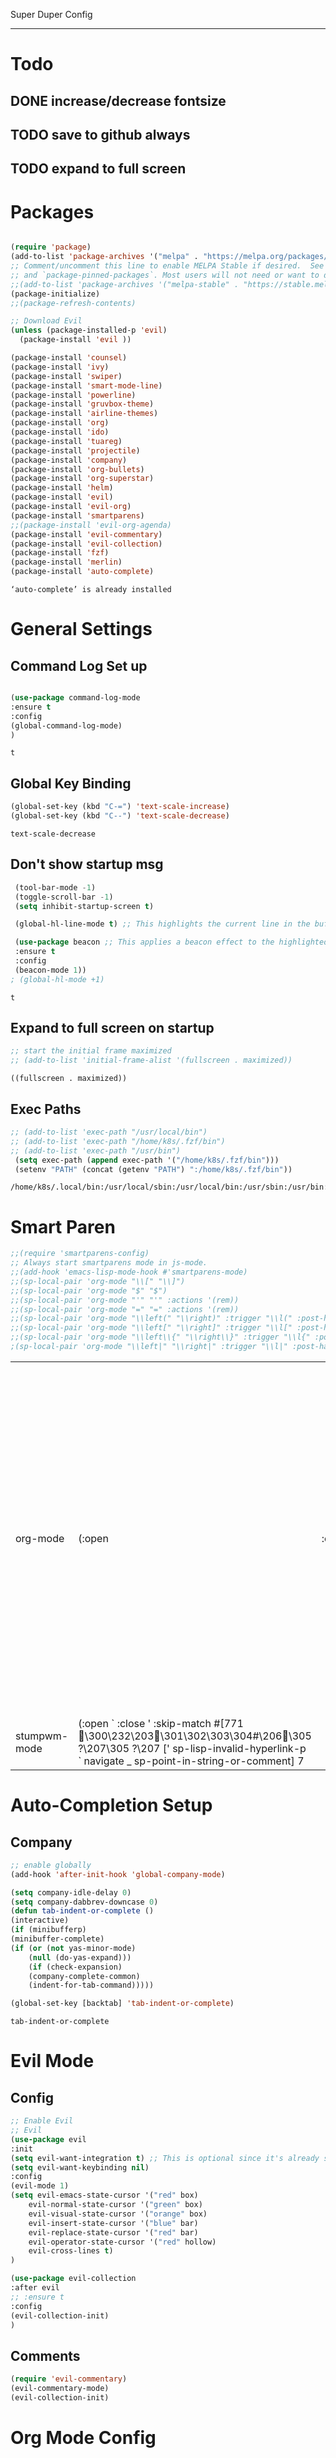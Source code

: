 
Super Duper Config
-----------------
* Todo
** DONE increase/decrease fontsize
** TODO save to github always
** TODO expand to full screen
   
* Packages
   #+BEGIN_SRC emacs-lisp

     (require 'package)
     (add-to-list 'package-archives '("melpa" . "https://melpa.org/packages/") t)
     ;; Comment/uncomment this line to enable MELPA Stable if desired.  See `package-archive-priorities`
     ;; and `package-pinned-packages`. Most users will not need or want to do this.
     ;;(add-to-list 'package-archives '("melpa-stable" . "https://stable.melpa.org/packages/") t)
     (package-initialize)
     ;;(package-refresh-contents)

     ;; Download Evil
     (unless (package-installed-p 'evil)
       (package-install 'evil ))

     (package-install 'counsel)
     (package-install 'ivy)
     (package-install 'swiper)
     (package-install 'smart-mode-line)
     (package-install 'powerline)
     (package-install 'gruvbox-theme)
     (package-install 'airline-themes)
     (package-install 'org)
     (package-install 'ido)
     (package-install 'tuareg)
     (package-install 'projectile)
     (package-install 'company)
     (package-install 'org-bullets)
     (package-install 'org-superstar)
     (package-install 'helm)
     (package-install 'evil)
     (package-install 'evil-org)
     (package-install 'smartparens)
     ;;(package-install 'evil-org-agenda)
     (package-install 'evil-commentary)
     (package-install 'evil-collection)
     (package-install 'fzf)
     (package-install 'merlin)
     (package-install 'auto-complete)
   #+END_SRC

   #+RESULTS:
   : ‘auto-complete’ is already installed

* General Settings

** Command Log Set up
   #+begin_src emacs-lisp
   
    (use-package command-log-mode
    :ensure t
    :config
    (global-command-log-mode)
    )
   #+end_src

   #+RESULTS:
   : t

** Global Key Binding
   #+begin_src emacs-lisp
   (global-set-key (kbd "C-=") 'text-scale-increase)
   (global-set-key (kbd "C--") 'text-scale-decrease)
   
   #+end_src

   #+RESULTS:
   : text-scale-decrease

** Don't show startup msg
   #+BEGIN_SRC emacs-lisp
    (tool-bar-mode -1)
    (toggle-scroll-bar -1)
    (setq inhibit-startup-screen t)  
    
    (global-hl-line-mode t) ;; This highlights the current line in the buffer

    (use-package beacon ;; This applies a beacon effect to the highlighted line
    :ensure t
    :config
    (beacon-mode 1))
   ; (global-hl-mode +1)
   #+END_SRC

   #+RESULTS:
   : t

** Expand to full screen on startup
   #+BEGIN_SRC emacs-lisp
     ;; start the initial frame maximized
     ;; (add-to-list 'initial-frame-alist '(fullscreen . maximized))
   #+END_SRC

   #+RESULTS:
   : ((fullscreen . maximized))

** Exec Paths
   #+begin_src emacs-lisp
     ;; (add-to-list 'exec-path "/usr/local/bin")
     ;; (add-to-list 'exec-path "/home/k8s/.fzf/bin")
     ;; (add-to-list 'exec-path "/usr/bin")
      (setq exec-path (append exec-path '("/home/k8s/.fzf/bin")))
      (setenv "PATH" (concat (getenv "PATH") ":/home/k8s/.fzf/bin"))

   #+end_src

   #+RESULTS:
   : /home/k8s/.local/bin:/usr/local/sbin:/usr/local/bin:/usr/sbin:/usr/bin:/sbin:/bin:/usr/games:/usr/local/games:/snap/bin:/home/k8s/.fzf/bin

* Smart Paren
  #+begin_src emacs-lisp
    ;;(require 'smartparens-config)
    ;; Always start smartparens mode in js-mode.
    ;;(add-hook 'emacs-lisp-mode-hook #'smartparens-mode)
    ;;(sp-local-pair 'org-mode "\\[" "\\]")
    ;;(sp-local-pair 'org-mode "$" "$")
    ;;(sp-local-pair 'org-mode "'" "'" :actions '(rem))
    ;;(sp-local-pair 'org-mode "=" "=" :actions '(rem))
    ;;(sp-local-pair 'org-mode "\\left(" "\\right)" :trigger "\\l(" :post-handlers '(sp-latex-insert-spaces-inside-pair))
    ;;(sp-local-pair 'org-mode "\\left[" "\\right]" :trigger "\\l[" :post-handlers '(sp-latex-insert-spaces-inside-pair))
    ;;(sp-local-pair 'org-mode "\\left\\{" "\\right\\}" :trigger "\\l{" :post-handlers '(sp-latex-insert-spaces-inside-pair))
    ;(sp-local-pair 'org-mode "\\left|" "\\right|" :trigger "\\l|" :post-handlers '(sp-latex-insert-spaces-inside-pair))
  #+end_src

  #+RESULTS:
  | org-mode     | (:open \left                                                                                                                                                                     | :close \right | :trigger \l | :actions (wrap insert autoskip navigate) :when (:add) :unless (:add) :pre-handlers (:add) :post-handlers (sp-latex-insert-spaces-inside-pair)) | (:open \left\{ :close \right\} :trigger \l{ :actions (wrap insert autoskip navigate) :when (:add) :unless (:add) :pre-handlers (:add) :post-handlers (sp-latex-insert-spaces-inside-pair)) | (:open \left[ :close \right] :trigger \l[ :actions (wrap insert autoskip navigate) :when (:add) :unless (:add) :pre-handlers (:add) :post-handlers (sp-latex-insert-spaces-inside-pair)) | (:open \left( :close \right) :trigger \l( :actions (wrap insert autoskip navigate) :when (:add) :unless (:add) :pre-handlers (:add) :post-handlers (sp-latex-insert-spaces-inside-pair)) | (:open ' :close ' :actions (rem) :when (:add) :unless (:add) :pre-handlers (:add) :post-handlers (:add)) | (:open $ :close $ :actions (wrap insert autoskip navigate) :when (:add) :unless (:add) :pre-handlers (:add) :post-handlers (:add)) | (:open \[ :close \] :actions (wrap insert autoskip navigate) :when (:add) :unless (:add) :pre-handlers (:add) :post-handlers (:add)) | (:open « :close » :actions (wrap insert autoskip navigate) :when (:add) :unless (:add) :pre-handlers (:add) :post-handlers (:add)) | (:open = :close = :actions (rem) :when (:add) :unless (sp-point-after-word-p) :pre-handlers (:add) :post-handlers (([d1] SPC))) | (:open ~ :close ~ :actions (wrap insert autoskip navigate) :when (:add) :unless (sp-point-after-word-p) :pre-handlers (:add) :post-handlers (([d1] SPC))) | (:open / :close / :actions (wrap insert autoskip navigate) :when (:add) :unless (sp-point-after-word-p sp-org-point-after-left-square-bracket-p) :pre-handlers (:add) :post-handlers (([d1] SPC))) | (:open _ :close _ :actions (wrap insert autoskip navigate) :when (:add) :unless (sp-point-after-word-p) :pre-handlers (:add) :post-handlers (:add)) | (:open * :close * :skip-match sp--org-skip-asterisk :actions (wrap insert autoskip navigate) :when (:add) :unless (sp-point-after-word-p sp-point-at-bol-p) :pre-handlers (:add) :post-handlers (:add)) |
  | stumpwm-mode | (:open ` :close ' :skip-match #[771 \300\232\203 \301\302\303\304#\206 \305 ?\207\305 ?\207 [' sp-lisp-invalid-hyperlink-p ` navigate _ sp-point-in-string-or-comment] 7 |               |             |                                                                                                                                                |                                                                                                                                                                                            |                                                                                                                                                                                          |                                                                                                                                                                                          |                                                                                                          |                                                                                                                                    |                                                                                                                                      |                                                                                                                                    |                                                                                                                                 |                                                                                                                                                           |                                                                                                                                                                                                    |                                                                                                                                                     |                                                                                                                                                                                                         |

* Auto-Completion Setup
** Company
   #+begin_src emacs-lisp
    ;; enable globally    
    (add-hook 'after-init-hook 'global-company-mode)

    (setq company-idle-delay 0)
    (setq company-dabbrev-downcase 0)
    (defun tab-indent-or-complete ()
    (interactive)
    (if (minibufferp)
	(minibuffer-complete)
	(if (or (not yas-minor-mode)
		(null (do-yas-expand)))
	    (if (check-expansion)
		(company-complete-common)
	    (indent-for-tab-command)))))
	   
    (global-set-key [backtab] 'tab-indent-or-complete)
   #+end_src

   #+RESULTS:
   : tab-indent-or-complete

* Evil Mode
** Config
   #+BEGIN_SRC emacs-lisp
     ;; Enable Evil
     ;; Evil
     (use-package evil 
     :init
     (setq evil-want-integration t) ;; This is optional since it's already set to t by default.
     (setq evil-want-keybinding nil)
     :config
	 (evil-mode 1)
	 (setq evil-emacs-state-cursor '("red" box)
		 evil-normal-state-cursor '("green" box)
		 evil-visual-state-cursor '("orange" box)
		 evil-insert-state-cursor '("blue" bar)
		 evil-replace-state-cursor '("red" bar)
		 evil-operator-state-cursor '("red" hollow)
		 evil-cross-lines t)
     )

     (use-package evil-collection
     :after evil
     ;; :ensure t
     :config
     (evil-collection-init)
     )
   #+END_SRC
   
** Comments
   #+BEGIN_SRC emacs-lisp
     (require 'evil-commentary)
     (evil-commentary-mode)
     (evil-collection-init)
   #+END_SRC
   
* Org Mode Config

** add languages
   #+begin_src emacs-lisp
    (org-babel-do-load-languages
    'org-babel-load-languages
	'((python . t)
	(ocaml . t)))
   #+end_src

   #+RESULTS:

** settings
  #+BEGIN_SRC emacs-lisp
   (setq org-hide-emphasis-markers t)
   (setq org-src-tab-acts-natively t)
   (setq org-confirm-babel-evaluate nil)
   (require 'org-tempo) 
  #+END_SRC

  #+RESULTS:
  : org-tempo

** bullets
  #+BEGIN_SRC emacs-lisp
    ;; (use-package org-bullets
    ;;     :config
    ;;     (add-hook 'org-mode-hook (lambda () (org-bullets-mode 1)))) 
  #+END_SRC
  #+BEGIN_SRC emacs-lisp
    (use-package org-superstar
	:config
	(add-hook 'org-mode-hook (lambda () (org-superstar-mode 1)))) 
  #+END_SRC

** evil integration
  #+BEGIN_SRC emacs-lisp
    ;; (add-to-list 'load-path "~/.emacs.d/plugins/evil-org-mode")
    (use-package evil-org
	:ensure t
	:after (evil org)
	:config
	(add-hook 'org-mode-hook 'evil-org-mode)
	(add-hook 'evil-org-mode-hook
		    (lambda ()
		    (evil-org-set-key-theme 
		      '(todo navigation insert textobjects additional calendar))))
	(require 'evil-org-agenda)
	(evil-org-agenda-set-keys))
  #+END_SRC

  #+RESULTS:
  : t

* Ocaml
  #+begin_src emacs-lisp

    ;; (let ((opam-share (ignore-errors (car (process-lines "opam" "config" "var" "share")))))
    ;; (when (and opam-share (file-directory-p opam-share))
    ;; ;; Register Merlin
    ;; (add-to-list 'load-path (expand-file-name "emacs/site-lisp" opam-share))
    ;; (autoload 'merlin-mode "merlin" nil t nil)
    ;; ;; Automatically start it in OCaml buffers
    ;; (add-hook 'tuareg-mode-hook 'merlin-mode t)
    ;; (add-hook 'caml-mode-hook 'merlin-mode t)
    ;; ;; Use opam switch to lookup ocamlmerlin binary
    ;; (setq merlin-command 'opam)))
    
  #+end_src
* Ivy
** ivy generic
   #+begin_src emacs-lisp

     ;; (ivy-mode 1)
     ;; (setq ivy-use-virtual-buffers t)
     ;; (setq enable-recursive-minibuffers t)
     ;; ;; enable this if you want `swiper' to use it
     ;; (setq search-default-mode #'char-fold-to-regexp)
     ;; (global-set-key "\C-s" 'swiper)
     ;; (global-set-key (kbd "C-c C-r") 'ivy-resume)
     ;; (global-set-key (kbd "<f6>") 'ivy-resume)
     ;; (global-set-key (kbd "M-x") 'counsel-M-x)
     ;; (global-set-key (kbd "C-x C-f") 'counsel-find-file)
     ;; (global-set-key (kbd "<f1> f") 'counsel-describe-function)
     ;; (global-set-key (kbd "<f1> v") 'counsel-describe-variable)
     ;; (global-set-key (kbd "<f1> o") 'counsel-describe-symbol)
     ;; (global-set-key (kbd "<f1> l") 'counsel-find-library)
     ;; (global-set-key (kbd "<f2> i") 'counsel-info-lookup-symbol)
     ;; (global-set-key (kbd "<f2> u") 'counsel-unicode-char)
     ;; (global-set-key (kbd "C-c g") 'counsel-git)
     ;; (global-set-key (kbd "C-c j") 'counsel-git-grep)
     ;; (global-set-key (kbd "C-c k") 'counsel-ag)
     ;; (global-set-key (kbd "C-x l") 'counsel-locate)
     ;; (global-set-key (kbd "C-S-o") 'counsel-rhythmbox)
     ;; (define-key minibuffer-local-map (kbd "C-r") 'counsel-minibuffer-history)

   #+end_src
** ivy main
   #+begin_src emacs-lisp

(use-package ivy
  :ensure t
  :delight
  :config
  (setq ivy-count-format "(%d/%d) ")
  (setq ivy-height-alist '((t lambda (_caller) (/ (window-height) 4))))
  (setq ivy-use-virtual-buffers t)
  (setq ivy-wrap nil)
  (setq ivy-re-builders-alist
        '((counsel-M-x . ivy--regex-fuzzy)
          (ivy-switch-buffer . ivy--regex-fuzzy)
          (ivy-switch-buffer-other-window . ivy--regex-fuzzy)
          (counsel-rg . ivy--regex-or-literal)
          (t . ivy--regex-plus)))
  (setq ivy-display-style 'fancy)
  (setq ivy-use-selectable-prompt t)
  (setq ivy-fixed-height-minibuffer nil)
  (setq ivy-initial-inputs-alist
        '((counsel-M-x . "^")
          (ivy-switch-buffer . "^")
          (ivy-switch-buffer-other-window . "^")
          (counsel-describe-function . "^")
          (counsel-describe-variable . "^")
          (t . "")))

  (ivy-set-occur 'counsel-fzf 'counsel-fzf-occur)
  (ivy-set-occur 'counsel-rg 'counsel-ag-occur)
  (ivy-set-occur 'ivy-switch-buffer 'ivy-switch-buffer-occur)
  (ivy-set-occur 'swiper 'swiper-occur)
  (ivy-set-occur 'swiper-isearch 'swiper-occur)
  (ivy-set-occur 'swiper-multi 'counsel-ag-occur)
  :hook ((after-init . ivy-mode)
         (ivy-occur-mode . hl-line-mode))
  :bind (("<s-up>" . ivy-push-view)
		 ("<s-down>" . ivy-switch-view)
         ("C-S-r" . ivy-resume)
         :map ivy-occur-mode-map
         ("f" . forward-char)
         ("b" . backward-char)
         ("n" . ivy-occur-next-line)
         ("p" . ivy-occur-previous-line)
         ("<C-return>" . ivy-occur-press)))


   #+end_src

   #+RESULTS:
   : counsel-find-file
** ivy counsel
   #+begin_src emacs-lisp

    (use-package counsel
    :ensure t
    :after ivy
    :config
    (setq counsel-yank-pop-preselect-last t)
    (setq counsel-yank-pop-separator "\n—————————\n")
    (setq counsel-rg-base-command
	    "rg -SHn --no-heading --color never --no-follow --hidden %s")
    (setq counsel-find-file-occur-cmd; TODO Simplify this
	    "ls -a | grep -i -E '%s' | tr '\\n' '\\0' | xargs -0 ls -d --group-directories-first")

    (defun prot/counsel-fzf-rg-files (&optional input dir)
	"Run `fzf' in tandem with `ripgrep' to find files in the
    present directory.  If invoked from inside a version-controlled
    repository, then the corresponding root is used instead."
	(interactive)
	(let* ((process-environment
		(cons (concat "FZF_DEFAULT_COMMAND=rg -Sn --color never --files --no-follow --hidden")
		    process-environment))
	    (vc (vc-root-dir)))
	(if dir
	    (counsel-fzf input dir)
	    (if (eq vc nil)
		(counsel-fzf input default-directory)
	    (counsel-fzf input vc)))))

    (defun prot/counsel-fzf-dir (arg)
	"Specify root directory for `counsel-fzf'."
	(prot/counsel-fzf-rg-files ivy-text
				(read-directory-name
				    (concat (car (split-string counsel-fzf-cmd))
					    " in directory: "))))

    (defun prot/counsel-rg-dir (arg)
	"Specify root directory for `counsel-rg'."
	(let ((current-prefix-arg '(4)))
	(counsel-rg ivy-text nil "")))

    ;; TODO generalise for all relevant file/buffer counsel-*?
    (defun prot/counsel-fzf-ace-window (arg)
	"Use `ace-window' on `prot/counsel-fzf-rg-files' candidate."
	(ace-window t)
	(let ((default-directory (if (eq (vc-root-dir) nil)
				    counsel--fzf-dir
				(vc-root-dir))))
	(if (> (length (aw-window-list)) 1)
	    (find-file arg)
	    (find-file-other-window arg))
	(balance-windows (current-buffer))))

    ;; Pass functions as appropriate Ivy actions (accessed via M-o)
    (ivy-add-actions
    'counsel-fzf
    '(("r" prot/counsel-fzf-dir "change root directory")
	("g" prot/counsel-rg-dir "use ripgrep in root directory")
	("a" prot/counsel-fzf-ace-window "ace-window switch")))

    (ivy-add-actions
    'counsel-rg
    '(("r" prot/counsel-rg-dir "change root directory")
	("z" prot/counsel-fzf-dir "find file with fzf in root directory")))

    (ivy-add-actions
    'counsel-find-file
    '(("g" prot/counsel-rg-dir "use ripgrep in root directory")
	("z" prot/counsel-fzf-dir "find file with fzf in root directory")))

    ;; Remove commands that only work with key bindings
    (put 'counsel-find-symbol 'no-counsel-M-x t)
    :bind (("M-x" . counsel-M-x)
	    ("C-x C-f" . counsel-find-file)
	    ("s-f" . counsel-find-file)
	    ("s-F" . find-file-other-window)
	    ("C-x b" . ivy-switch-buffer)
	    ("s-b" . ivy-switch-buffer)
	    ("C-x B" . counsel-switch-buffer-other-window)
	    ("s-B" . counsel-switch-buffer-other-window)
	    ("C-x d" . counsel-dired)
	    ("s-d" . counsel-dired)
	    ("s-D" . dired-other-window)
	    ("C-x C-r" . counsel-recentf)
	    ("s-m" . counsel-mark-ring)
	    ("s-r" . counsel-recentf)
	    ("s-y" . counsel-yank-pop)
	    ("C-h f" . counsel-describe-function)
	    ("C-h v" . counsel-describe-variable)
	    ("M-s r" . counsel-rg)
	    ("M-s g" . counsel-git-grep)
	    ("M-s l" . counsel-find-library)
	    ("M-s z" . prot/counsel-fzf-rg-files)
	    :map ivy-minibuffer-map
	    ("C-r" . counsel-minibuffer-history)
	    ("s-y" . ivy-next-line)        ; Avoid 2× `counsel-yank-pop'
	    ("C-SPC" . ivy-restrict-to-matches)))


   
   #+end_src
** ivy prescient 
   #+begin_src emacs-lisp

(use-package prescient
  :ensure t
  :config
  (setq prescient-history-length 200)
  (setq prescient-save-file "~/.emacs.d/prescient-items")
  (setq prescient-filter-method '(literal regexp))
  (prescient-persist-mode 1))

(use-package ivy-prescient
  :ensure t
  :after (prescient ivy)
  :config
  (setq ivy-prescient-sort-commands
        '(:not counsel-grep
               counsel-rg
               counsel-switch-buffer
               ivy-switch-buffer
               swiper
               swiper-multi))
  (setq ivy-prescient-retain-classic-highlighting t)
  (setq ivy-prescient-enable-filtering nil)
  (setq ivy-prescient-enable-sorting t)
  (ivy-prescient-mode 1))

   #+end_src

   #+RESULTS:
   | ivy-rich-mode | ivy-posframe-mode | global-company-mode | package--save-selected-packages | x-wm-set-size-hint | tramp-register-archive-file-name-handler |

** ivy postframe
   #+begin_src emacs-lisp
    (use-package ivy-posframe
    :ensure t
    :delight
    :config
    (setq ivy-posframe-parameters
	    '((left-fringe . 2)
	    (right-fringe . 2)
	    (internal-border-width . 2)
	    ;; (font . "Iosevka-10.75:hintstyle=hintfull")
    ))
    (setq ivy-posframe-height-alist
	    '((swiper . 15)
	    (swiper-isearch . 15)
	    (t . 10)))
    (setq ivy-posframe-display-functions-alist
	    '((complete-symbol . ivy-posframe-display-at-point)
	    (swiper . nil)
	    (swiper-isearch . nil)
	    (t . ivy-posframe-display-at-frame-center)))
    :hook (after-init . ivy-posframe-mode))

   
   #+end_src

** ivy rich
   #+begin_src emacs-lisp

    (use-package ivy-rich
    :ensure t
    :config
    (setq ivy-rich-path-style 'abbreviate)
    (setcdr (assq t ivy-format-functions-alist)
	    #'ivy-format-function-line)
    :hook (after-init . ivy-rich-mode))


   #+end_src

   #+RESULTS:
   | ivy-rich-mode | ivy-posframe-mode | global-company-mode | package--save-selected-packages | x-wm-set-size-hint | tramp-register-archive-file-name-handler |

** ivy swiper
   #+begin_src emacs-lisp

    (use-package swiper
    :ensure t
    :after ivy
    :config
    (setq swiper-action-recenter t)
    (setq swiper-goto-start-of-match t)
    (setq swiper-include-line-number-in-search t)
    :bind (("C-S-s" . swiper)
	    ("M-s s" . swiper-multi)
	    ("M-s w" . swiper-thing-at-point)
	    :map swiper-map
	    ("M-%" . swiper-query-replace)))

   #+end_src

   #+RESULTS:
   : swiper-query-replace

* UI
** Modeline
   #+begin_src emacs-lisp
     ;; Theme settings
     (add-to-list 'custom-theme-load-path "~/.emacs.d/themes")

     (require 'powerline)
     (powerline-vim-theme)
     (require 'airline-themes)
     (load-theme 'airline-onedark t)
   #+end_src

* Modes

* Test Code / Learning

** demo ivy
   #+begin_src emacs-lisp

   ;; (ivy-read "My buffers: " (mapcar #'buffer-name (buffer-list)))
   #+end_src

